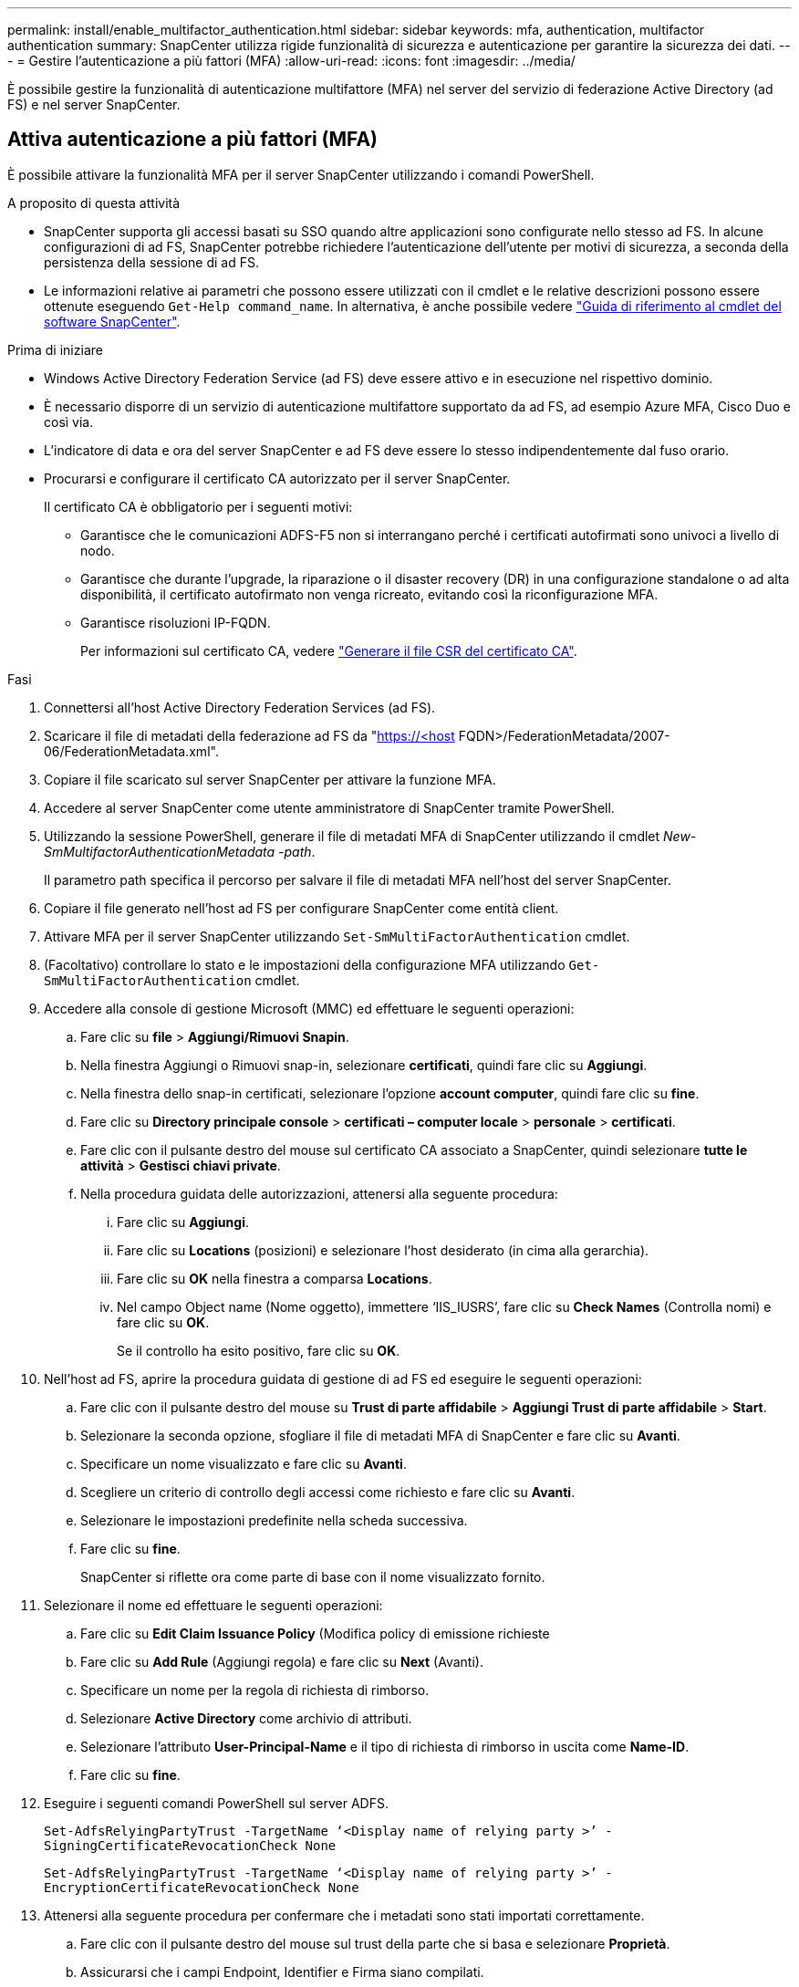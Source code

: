 ---
permalink: install/enable_multifactor_authentication.html 
sidebar: sidebar 
keywords: mfa, authentication, multifactor authentication 
summary: SnapCenter utilizza rigide funzionalità di sicurezza e autenticazione per garantire la sicurezza dei dati. 
---
= Gestire l'autenticazione a più fattori (MFA)
:allow-uri-read: 
:icons: font
:imagesdir: ../media/


[role="lead"]
È possibile gestire la funzionalità di autenticazione multifattore (MFA) nel server del servizio di federazione Active Directory (ad FS) e nel server SnapCenter.



== Attiva autenticazione a più fattori (MFA)

È possibile attivare la funzionalità MFA per il server SnapCenter utilizzando i comandi PowerShell.

.A proposito di questa attività
* SnapCenter supporta gli accessi basati su SSO quando altre applicazioni sono configurate nello stesso ad FS. In alcune configurazioni di ad FS, SnapCenter potrebbe richiedere l'autenticazione dell'utente per motivi di sicurezza, a seconda della persistenza della sessione di ad FS.
* Le informazioni relative ai parametri che possono essere utilizzati con il cmdlet e le relative descrizioni possono essere ottenute eseguendo `Get-Help command_name`. In alternativa, è anche possibile vedere https://docs.netapp.com/us-en/snapcenter-cmdlets/index.html["Guida di riferimento al cmdlet del software SnapCenter"^].


.Prima di iniziare
* Windows Active Directory Federation Service (ad FS) deve essere attivo e in esecuzione nel rispettivo dominio.
* È necessario disporre di un servizio di autenticazione multifattore supportato da ad FS, ad esempio Azure MFA, Cisco Duo e così via.
* L'indicatore di data e ora del server SnapCenter e ad FS deve essere lo stesso indipendentemente dal fuso orario.
* Procurarsi e configurare il certificato CA autorizzato per il server SnapCenter.
+
Il certificato CA è obbligatorio per i seguenti motivi:

+
** Garantisce che le comunicazioni ADFS-F5 non si interrangano perché i certificati autofirmati sono univoci a livello di nodo.
** Garantisce che durante l'upgrade, la riparazione o il disaster recovery (DR) in una configurazione standalone o ad alta disponibilità, il certificato autofirmato non venga ricreato, evitando così la riconfigurazione MFA.
** Garantisce risoluzioni IP-FQDN.
+
Per informazioni sul certificato CA, vedere link:../install/reference_generate_CA_certificate_CSR_file.html["Generare il file CSR del certificato CA"^].





.Fasi
. Connettersi all'host Active Directory Federation Services (ad FS).
. Scaricare il file di metadati della federazione ad FS da "https://<host[] FQDN>/FederationMetadata/2007-06/FederationMetadata.xml".
. Copiare il file scaricato sul server SnapCenter per attivare la funzione MFA.
. Accedere al server SnapCenter come utente amministratore di SnapCenter tramite PowerShell.
. Utilizzando la sessione PowerShell, generare il file di metadati MFA di SnapCenter utilizzando il cmdlet _New-SmMultifactorAuthenticationMetadata -path_.
+
Il parametro path specifica il percorso per salvare il file di metadati MFA nell'host del server SnapCenter.

. Copiare il file generato nell'host ad FS per configurare SnapCenter come entità client.
. Attivare MFA per il server SnapCenter utilizzando `Set-SmMultiFactorAuthentication` cmdlet.
. (Facoltativo) controllare lo stato e le impostazioni della configurazione MFA utilizzando `Get-SmMultiFactorAuthentication` cmdlet.
. Accedere alla console di gestione Microsoft (MMC) ed effettuare le seguenti operazioni:
+
.. Fare clic su *file* > *Aggiungi/Rimuovi Snapin*.
.. Nella finestra Aggiungi o Rimuovi snap-in, selezionare *certificati*, quindi fare clic su *Aggiungi*.
.. Nella finestra dello snap-in certificati, selezionare l'opzione *account computer*, quindi fare clic su *fine*.
.. Fare clic su *Directory principale console* > *certificati – computer locale* > *personale* > *certificati*.
.. Fare clic con il pulsante destro del mouse sul certificato CA associato a SnapCenter, quindi selezionare *tutte le attività* > *Gestisci chiavi private*.
.. Nella procedura guidata delle autorizzazioni, attenersi alla seguente procedura:
+
... Fare clic su *Aggiungi*.
... Fare clic su *Locations* (posizioni) e selezionare l'host desiderato (in cima alla gerarchia).
... Fare clic su *OK* nella finestra a comparsa *Locations*.
... Nel campo Object name (Nome oggetto), immettere ‘IIS_IUSRS’, fare clic su *Check Names* (Controlla nomi) e fare clic su *OK*.
+
Se il controllo ha esito positivo, fare clic su *OK*.





. Nell'host ad FS, aprire la procedura guidata di gestione di ad FS ed eseguire le seguenti operazioni:
+
.. Fare clic con il pulsante destro del mouse su *Trust di parte affidabile* > *Aggiungi Trust di parte affidabile* > *Start*.
.. Selezionare la seconda opzione, sfogliare il file di metadati MFA di SnapCenter e fare clic su *Avanti*.
.. Specificare un nome visualizzato e fare clic su *Avanti*.
.. Scegliere un criterio di controllo degli accessi come richiesto e fare clic su *Avanti*.
.. Selezionare le impostazioni predefinite nella scheda successiva.
.. Fare clic su *fine*.
+
SnapCenter si riflette ora come parte di base con il nome visualizzato fornito.



. Selezionare il nome ed effettuare le seguenti operazioni:
+
.. Fare clic su *Edit Claim Issuance Policy* (Modifica policy di emissione richieste
.. Fare clic su *Add Rule* (Aggiungi regola) e fare clic su *Next* (Avanti).
.. Specificare un nome per la regola di richiesta di rimborso.
.. Selezionare *Active Directory* come archivio di attributi.
.. Selezionare l'attributo *User-Principal-Name* e il tipo di richiesta di rimborso in uscita come *Name-ID*.
.. Fare clic su *fine*.


. Eseguire i seguenti comandi PowerShell sul server ADFS.
+
`Set-AdfsRelyingPartyTrust -TargetName ‘<Display name of relying party >’ -SigningCertificateRevocationCheck None`

+
`Set-AdfsRelyingPartyTrust -TargetName ‘<Display name of relying party >’ -EncryptionCertificateRevocationCheck None`

. Attenersi alla seguente procedura per confermare che i metadati sono stati importati correttamente.
+
.. Fare clic con il pulsante destro del mouse sul trust della parte che si basa e selezionare *Proprietà*.
.. Assicurarsi che i campi Endpoint, Identifier e Firma siano compilati.


. Chiudere tutte le schede del browser e riaprire un browser per eliminare i cookie di sessione esistenti o attivi, quindi eseguire nuovamente l'accesso.


La funzionalità MFA di SnapCenter può anche essere attivata utilizzando API REST.

Per informazioni sulla risoluzione dei problemi, vedere https://kb.netapp.com/mgmt/SnapCenter/SnapCenter_MFA_login_error_The_SAML_message_response_1_doesnt_match_the_expected_response_2["I tentativi di accesso simultanei in più schede mostrano un errore MFA"].



== Aggiornare i metadati di ad FS MFA

È necessario aggiornare i metadati MFA di ad FS in SnapCenter ogni volta che si verifica una modifica nel server di ad FS, ad esempio aggiornamento, rinnovo del certificato CA, DR e così via.

.Fasi
. Scaricare il file di metadati della federazione ad FS da "https://<host[] FQDN>/FederationMetadata/2007-06/FederationMetadata.xml"
. Copiare il file scaricato sul server SnapCenter per aggiornare la configurazione MFA.
. Aggiornare i metadati di ad FS in SnapCenter eseguendo il seguente cmdlet:
+
`Set-SmMultiFactorAuthentication -Path <location of ADFS MFA metadata xml file>`

. Chiudere tutte le schede del browser e riaprire un browser per eliminare i cookie di sessione esistenti o attivi, quindi eseguire nuovamente l'accesso.




== Aggiornare i metadati MFA di SnapCenter

È necessario aggiornare i metadati MFA di SnapCenter in ad FS ogni volta che si verifica una modifica nel server ADFS, ad esempio riparazione, rinnovo del certificato CA, DR e così via.

.Fasi
. Nell'host ad FS, aprire la procedura guidata di gestione di ad FS ed eseguire le seguenti operazioni:
+
.. Selezionare *trust di parti che si affidano*.
.. Fare clic con il pulsante destro del mouse sull'attendibilità della parte che è stata creata per SnapCenter e selezionare *Elimina*.
+
Viene visualizzato il nome definito dall'utente del trust della parte che si basa.

.. Attivare l'autenticazione a più fattori (MFA).
+
Vedere link:../install/enable_multifactor_authentication.html["Abilitare l'autenticazione a più fattori"].



. Chiudere tutte le schede del browser e riaprire un browser per eliminare i cookie di sessione esistenti o attivi, quindi eseguire nuovamente l'accesso.




== Disattiva autenticazione a più fattori (MFA)

.Fasi
. Disattivare l'MFA e pulire i file di configurazione creati al momento dell'attivazione dell'MFA utilizzando `Set-SmMultiFactorAuthentication` cmdlet.
. Chiudere tutte le schede del browser e riaprire un browser per eliminare i cookie di sessione esistenti o attivi, quindi eseguire nuovamente l'accesso.

